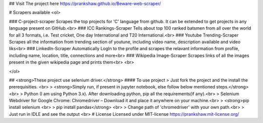 ## Visit The project here
https://prankshaw.github.io/Beware-web-scraper/

# Scrapers available
<ol>
  
### C-project-scraper
Scrapes the top projects for 'C' language from github. It can be extended to get projects in any language present on GitHub.<br>
### ICC Rankings-Scraper
Tells about top 100 ranked batsmen from all over the world for all 3 formats, i.e. Test cricket, One day International and T20 International.<br>
### Youtube Trending-Scraper
Scrapes all the information from trending section of youtune, including video name, description available and video liks<br>
### LinkedIn-Scraper
Automatically LogIn to the profile and scrapes the relavant information from profile, including name, location, title, connections and more<br>
### Wikipedia Image-Scraper
Scrapes links of all the images present in the given wikipedia page and prints them<br>
<br>

</ol>  

## <strong>These project use selenium driver.</strong>
#### To use project
> Just fork the project and the install the prerequisities. <br>
> <strong>Simply run, if present in jupyter notebook, else follow below mentioned steps.</strong><br>
> Python (I am using Python 3.x). After downloading python, pip all the requirements(if any).<br>
> Selenium Webdriver for Google Chrome: Chromedriver – Download it and place it anywhere on your machine.<br>
> <strong>pip install selenium <br>
> pip install pandas</strong> <br>
> Change path of 'chromedriver' with your own path.<br>
> Just run in IDLE and see the output <br>
# License
Licensed under MIT-license
https://prankshaw.mit-license.org/
